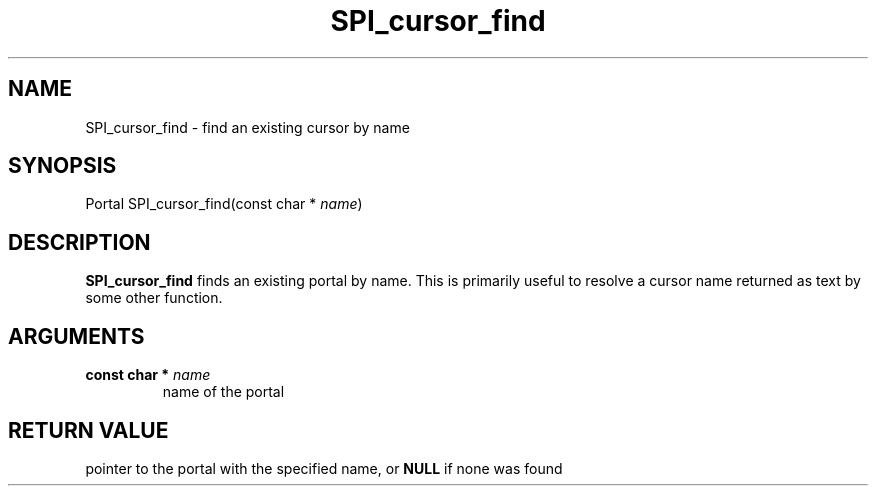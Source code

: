 .\\" auto-generated by docbook2man-spec $Revision: 1.1.1.1 $
.TH "SPI_cursor_find" "" "2007-02-01" "" "PostgreSQL 8.1.7 Documentation"
.SH NAME
SPI_cursor_find \- find an existing cursor by name

.SH SYNOPSIS
.sp
.nf
Portal SPI_cursor_find(const char * \fIname\fR)
.sp
.fi
.SH "DESCRIPTION"
.PP
\fBSPI_cursor_find\fR finds an existing portal by
name. This is primarily useful to resolve a cursor name returned
as text by some other function.
.SH "ARGUMENTS"
.TP
\fBconst char * \fIname\fB\fR
name of the portal
.SH "RETURN VALUE"
.PP
pointer to the portal with the specified name, or
\fBNULL\fR if none was found
